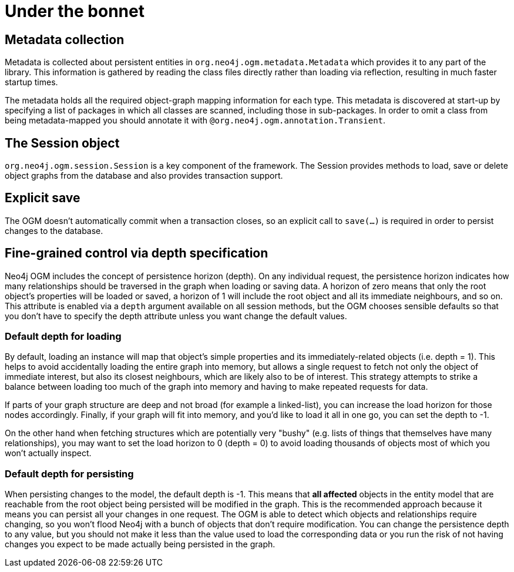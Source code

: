 [[reference_programming-model_mapping]]
= Under the bonnet

== Metadata collection
Metadata is collected about persistent entities in `org.neo4j.ogm.metadata.Metadata` which provides it to any part of the library.
This information is gathered by reading the class files directly rather than loading via reflection, resulting in much faster startup times.

The metadata holds all the required object-graph mapping information for each type.
This metadata is discovered at start-up by specifying a list of packages in which all classes are scanned, including those in sub-packages.
In order to omit a class from being metadata-mapped you should annotate it with `@org.neo4j.ogm.annotation.Transient`.

== The Session object
`org.neo4j.ogm.session.Session` is a key component of the framework.
The Session provides methods to load, save or delete object graphs from the database and also provides transaction support.  

== Explicit save
The OGM doesn't automatically commit when a transaction closes, so an explicit call to `save(...)` is required in order to persist changes to the database.

== Fine-grained control via depth specification
Neo4j OGM includes the concept of persistence horizon (depth).
On any individual request, the persistence horizon indicates how many relationships should be traversed in the graph when loading or saving data. 
A horizon of zero means that only the root object's properties will be loaded or saved, a horizon of 1 will include the root object and all its immediate neighbours, and so on. 
This attribute is enabled via a `depth` argument available on all session methods, but the OGM chooses sensible defaults so that you don't have to specify the depth attribute unless you want change the default values.

=== Default depth for loading
By default, loading an instance will map that object's simple properties and its immediately-related objects (i.e. depth = 1).
This helps to avoid accidentally loading the entire graph into memory, but allows a single request to fetch not only the object of immediate interest, but also its closest neighbours, which are likely also to be of interest. 
This strategy attempts to strike a balance between loading too much of the graph into memory and having to make repeated requests for data.

If parts of your graph structure are deep and not broad (for example a linked-list), you can increase the load horizon for those nodes accordingly.
Finally, if your graph will fit into memory, and you'd like to load it all in one go, you can set the depth to -1.

On the other hand when fetching structures which are potentially very "bushy" (e.g. lists of things that themselves have many relationships), you may want to set the load horizon to 0 (depth = 0) to avoid loading thousands of objects most of which you won't actually inspect.

=== Default depth for persisting
When persisting changes to the model, the default depth is -1. 
This means that *all affected* objects in the entity model that are reachable from the root object being persisted will be modified in the graph. 
This is the recommended approach because it means you can persist all your changes in one request. 
The OGM is able to detect which objects and relationships require changing, so you won't flood Neo4j with a bunch of objects that don't require modification. 
You can change the persistence depth to any value, but you should not make it less than the value used to load the corresponding data or you run the risk of not having changes you expect to be made actually being persisted in the graph.


